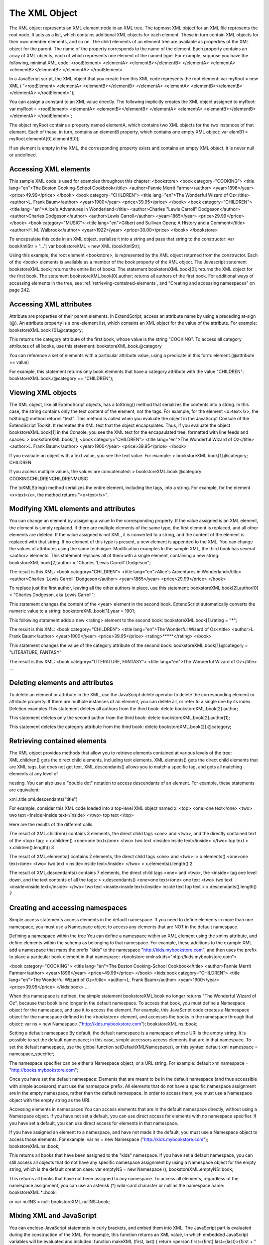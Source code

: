 .. _the-xml-object:

The XML Object
==============
The XML object represents an XML element node in an XML tree. The topmost XML object for an XML file
represents the root node. It acts as a list, which contains additional XML objects for each element. These in
turn contain XML objects for their own member elements, and so on.
The child elements of an element tree are available as properties of the XML object for the parent. The
name of the property corresponds to the name of the element. Each property contains an array of XML
objects, each of which represents one element of the named type.
For example, suppose you have the following, minimal XML code:
<rootElement>
<elementA>
<elementB></elementB>
</elementA>
<elementA>
<elementB></elementB>
</elementA>
</rootElement>

In a JavaScript script, the XML object that you create from this XML code represents the root element:
var myRoot = new XML ( "<rootElement> <elementA> <elementB></elementB> </elementA>
<elementA> <elementB></elementB> </elementA>
</rootElement>");

You can assign a constant to an XML value directly. The following implicitly creates the XML object
assigned to myRoot:
var myRoot = <rootElement>
<elementA>
<elementB></elementB>
</elementA>
<elementA>
<elementB></elementB>
</elementA>
</rootElement> ;

The object myRoot contains a property named elementA, which contains two XML objects for the two
instances of that element. Each of these, in turn, contains an elementB property, which contains one
empty XML object:
var elemB1 = myRoot.elementA[0].elementB[0];

If an element is empty in the XML, the corresponding property exists and contains an empty XML object; it
is never null or undefined.

.. _accessing-xml-elements:

Accessing XML elements
----------------------
This sample XML code is used for examples throughout this chapter:
<bookstore>
<book category="COOKING">
<title lang="en">The Boston Cooking-School Cookbook</title>
<author>Fannie Merrit Farmer</author>
<year>1896</year>
<price>49.99</price>
</book>
<book category="CHILDREN">
<title lang="en">The Wonderful Wizard of Oz</title>
<author>L. Frank Baum</author>
<year>1900</year>
<price>39.95</price>
</book>
<book category="CHILDREN">
<title lang="en">Alice's Adventures in Wonderland</title>
<author>Charles "Lewis Carroll" Dodgeson</author>
<author>Charles Dodgeson</author>
<author>Lewis Carroll</author>
<year>1865</year>
<price>29.99</price>
</book>
<book category="MUSIC">
<title lang="en">Gilbert and Sullivan Opera; A History and a Comment</title>
<author>H. M. Walbrook</author>
<year>1922</year>
<price>30.00</price>
</book>
</bookstore>

To encapsulate this code in an XML object, serialize it into a string and pass that string to the constructor:
var bookXmlStr = "...";
var bookstoreXML = new XML (bookXmlStr);

Using this example, the root element <bookstore>, is represented by the XML object returned from the
constructor. Each of the <book> elements is available as a member of the book property of the XML object.
The Javascript statement bookstoreXML.book; returns the entire list of books.
The statement bookstoreXML.book[0]; returns the XML object for the first book.
The statement bookstoreXML.book[0].author; returns all authors of the first book.
For additional ways of accessing elements in the tree, see :ref:`retrieving-contained-elements`,
and "Creating and accessing namespaces" on page 242.

.. _accessing-xml-attributes:

Accessing XML attributes
------------------------
Attribute are properties of their parent elements. In ExtendScript, access an attribute name by using a
preceding at-sign (@). An attribute property is a one-element list, which contains an XML object for the
value of the attribute. For example:
bookstoreXML.book [0].@category;

This returns the category attribute of the first book, whose value is the string "COOKING".
To access all category attributes of all books, use this statement:
bookstoreXML.book.@category

You can reference a set of elements with a particular attribute value, using a predicate in this form:
element.(@attribute == value)

For example, this statement returns only book elements that have a category attribute with the value
"CHILDREN":
bookstoreXML.book.(@category == "CHILDREN");

.. _viewing-xml-objects:

Viewing XML objects
-------------------
The XML object, like all ExtendScript objects, has a toString() method that serializes the contents into a
string. In this case, the string contains only the text content of the element, not the tags. For example, for
the element <x>text</x>, the toString() method returns "text".
This method is called when you evaluate the object in the JavaScript Console of the ExtendScript Toolkit. It
recreates the XML text that the object encapsulates. Thus, if you evaluate the object
bookstoreXML.book[1] in the Console, you see the XML text for the encapsulated tree, formatted with
line feeds and spaces:
> bookstoreXML.book[1];
<book category="CHILDREN">
<title lang="en">The Wonderful Wizard of Oz</title>
<author>L. Frank Baum</author>
<year>1900</year>
<price>39.95</price>
</book>

If you evaluate an object with a text value, you see the text value. For example:
> bookstoreXML.book[1].@category;
CHILDREN

If you access multiple values, the values are concatenated:
> bookstoreXML.book.@category
COOKINGCHILDRENCHILDRENMUSIC

The toXMLString() method serializes the entire element, including the tags, into a string. For example, for
the element <x>text</x>, the method returns "<x>text</x>".

.. _modifying-xml-elements-and-attributes:

Modifying XML elements and attributes
-------------------------------------
You can change an element by assigning a value to the corresponding property.
If the value assigned is an XML element, the element is simply replaced. If there are multiple elements
of the same type, the first element is replaced, and all other elements are deleted.
If the value assigned is not XML, it is converted to a string, and the content of the element is replaced
with that string.
If no element of this type is present, a new element is appended to the XML.
You can change the values of attributes using the same technique.
Modification examples
In the sample XML, the third book has several <author> elements. This statement replaces all of them
with a single element, containing a new string:
bookstoreXML.book[2].author = "Charles 'Lewis Carroll' Dodgeson";

The result is this XML:
<book category="CHILDREN">
<title lang="en">Alice's Adventures in Wonderland</title>
<author>Charles 'Lewis Carroll' Dodgeson</author>
<year>1865</year>
<price>29.99</price>
</book>

To replace just the first author, leaving all the other authors in place, use this statement:
bookstoreXML.book[2].author[0] = "Charles Dodgeson, aka Lewis Carroll";

This statement changes the content of the <year> element in the second book. ExtendScript
automatically converts the numeric value to a string:
bookstoreXML.book[1].year = 1901;

This following statement adds a new <rating> element to the second book:
bookstoreXML.book[1].rating = "*****";

The result is this XML:
<book category="CHILDREN">
<title lang="en">The Wonderful Wizard of Oz</title>
<author>L. Frank Baum</author>
<year>1900</year>
<price>39.95</price>
<rating>*****</rating>
</book>

This statement changes the value of the category attribute of the second book:
bookstoreXML.book[1].@category = "LITERATURE, FANTASY"

The result is this XML:
<book category="LITERATURE, FANTASY">
<title lang="en">The Wonderful Wizard of Oz</title>
...

.. _deleting-elements-and-attributes:

Deleting elements and attributes
--------------------------------
To delete an element or attribute in the XML, use the JavaScript delete operator to delete the
corresponding element or attribute property. If there are multiple instances of an element, you can delete
all, or refer to a single one by its index.
Deletion examples
This statement deletes all authors from the third book:
delete bookstoreXML.book[2].author;

This statement deletes only the second author from the third book:
delete bookstoreXML.book[2].author[1];

This statement deletes the category attribute from the third book:
delete bookstoreXML.book[2].@category;

.. _retrieving-contained-elements:

Retrieving contained elements
-----------------------------
The XML object provides methods that allow you to retrieve elements contained at various levels of the
tree:
XML.children() gets the direct child elements, including text elements.
XML.elements() gets the direct child elements that are XML tags, but does not get text.
XML.descendants() allows you to match a specific tag, and gets all matching elements at any level of

nesting. You can also use a "double dot" notation to access descendants of an element. For example,
these statements are equivalent:

xml..title
xml.descendants("title")

For example, consider this XML code loaded into a top-level XML object named x:
<top>
<one>one text</one>
<two>
two text
<inside>inside text</inside>
</two>
top text
</top>

Here are the results of the different calls.

The result of XML.children() contains 3 elements, the direct child tags <one> and <two>, and the
directly contained text of the <top> tag:
> x.children()
<one>one text</one>
<two>
two text
<inside>inside text</inside>
</two>
top text
> x.children().length()
3

The result of XML.elements() contains 2 elements, the direct child tags <one> and <two>:
> x.elements()
<one>one text</one>
<two>
two text
<inside>inside text</inside>
</two>
> x.elements().length()
2

The result of XML.descendants() contains 7 elements, the direct child tags <one> and <two>, the
<inside> tag one level down, and the text contents of all the tags:
> x.descendants()
<one>one text</one>
one text
<two>
two text
<inside>inside text</inside>
</two>
two text
<inside>inside text</inside>
inside text
top text
> x.descendants().length()
7

.. _creating-and-accessing-namespaces:

Creating and accessing namespaces
---------------------------------
Simple access statements access elements in the default namespace. If you need to define elements in
more than one namespace, you must use a Namespace object to access any elements that are NOT in the
default namespace.

Defining a namespace within the tree
You can define a namespace within an XML element using the xmlns attribute, and define elements within
the schema as belonging to that namespace. For example, these additions to the example XML add a
namespace that maps the prefix "kids" to the namespace "http://kids.mybookstore.com", and then
uses the prefix to place a particular book element in that namespace:
<bookstore xmlns:kids="http://kids.mybookstore.com">

<book category="COOKING">
<title lang="en">The Boston Cooking-School Cookbook</title>
<author>Fannie Merrit Farmer</author>
<year>1896</year>
<price>49.99</price>
</book>
<kids:book category="CHILDREN">
<title lang="en">The Wonderful Wizard of Oz</title>
<author>L. Frank Baum</author>
<year>1900</year>
<price>39.95</price>
</kids:book>
...

When this namespace is defined, the simple statement bookstoreXML.book no longer returns "The
Wonderful Wizard of Oz", because that book is no longer in the default namespace. To access that book,
you must define a Namespace object for the namespace, and use it to access the element.
For example, this JavaScript code creates a Namespace object for the namespace defined in the
<bookstore> element, and accesses the books in the namespace through that object:
var ns = new Namespace ("http://kids.mybookstore.com");
bookstoreXML.ns::book;

Setting a default namespace
By default, the default namespace is a namespace whose URI is the empty string. It is possible to set the
default namespace; in this case, simple accessors access elements that are in that namespace.
To set the default namespace, use the global function setDefaultXMLNamespace(), or this syntax:
default xml namespace = namespace_specifier;

The namespace specifier can be either a Namespace object, or a URL string. For example:
default xml namespace = "http://books.mybookstore.com";

Once you have set the default namespace:
Elements that are meant to be in the default namespace (and thus accessible with simple accessors)
must use the namespace prefix.
All elements that do not have a specific namespace assignment are in the empty namespace, rather
than the default namespace. In order to access them, you must use a Namespace object with the
empty string as the URI.

Accessing elements in namespaces
You can access elements that are in the default namespace directly, without using a Namespace
object.
If you have not set a default, you can use direct access for elements with no namespace specifier.
If you have set a default, you can use direct access for elements in that namespace.

If you have assigned an element to a namespace, and have not made it the default, you must use a
Namespace object to access those elements. For example:
var ns = new Namespace ("http://kids.mybookstore.com");
bookstoreXML.ns::book;

This returns all books that have been assigned to the "kids" namespace.
If you have set a default namespace, you can still access all objects that do not have any specific
namespace assignment by using a Namespace object for the empty string, which is the default
creation case:
var emptyNS = new Namespace ();
bookstoreXML.emptyNS::book;

This returns all books that have not been assigned to any namespace.
To access all elements, regardless of the namespace assignment, you can use an asterisk (*) wild-card
character or null as the namespace name:
bookstoreXML.*::book;

or
var nullNS = null;
bookstoreXML.nullNS::book;

.. _mixing-xml-and-javascript:

Mixing XML and JavaScript
-------------------------
You can enclose JavaScript statements in curly brackets, and embed them into XML. The JavaScript part is
evaluated during the construction of the XML.
For example, this function returns an XML value, in which embedded JavaScript variables will be evaluated
and included:
function makeXML (first, last) {
return <person first={first} last={last}>{first + " " + last}</person>;
}

Calling this function:
makeXML ( "Jane", "Doe" );

results in this XML:
<person first="Jane" last="Doe">Jane Doe</person>

You can also use these operators on XML elements:
Use the plus operator, +, to combine XML elements into a list.
Use the == operator to make an in-depth comparison of two XML trees.

.. _xml-lists:

XML lists
---------
ExtendScript defines an XMLList object, which is identical to the XML object except that you can create it
by passing it an XML list, and it creates an XML list rather than an XML tag.

All XML statements and functions that collect XML return the result as an XMLList, which can be empty if
there is no match. For example, the following statement returns an empty list:
bookstoreXML.magazine;

